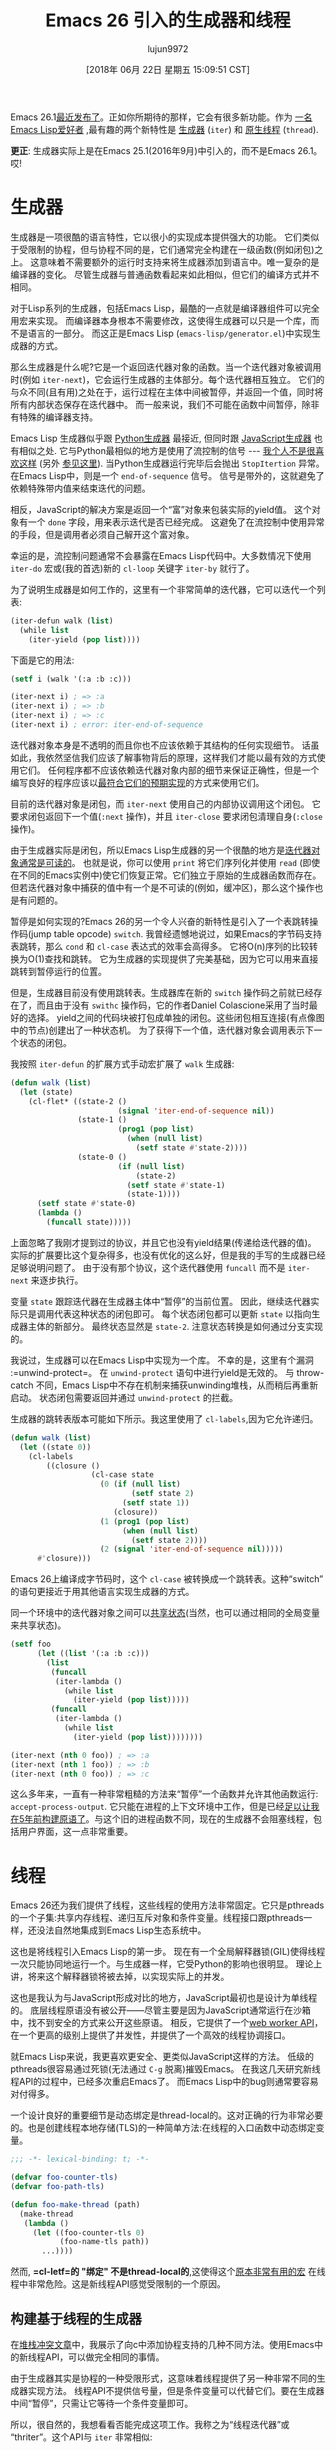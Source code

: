 #+TITLE: Emacs 26 引入的生成器和线程
#+URL: http://nullprogram.com/blog/2018/05/31/
#+AUTHOR: lujun9972
#+TAGS: elisp-common
#+DATE: [2018年 06月 22日 星期五 15:09:51 CST]
#+LANGUAGE:  zh-CN
#+OPTIONS:  H:6 num:nil toc:t n:nil ::t |:t ^:nil -:nil f:t *:t <:nil

Emacs 26.1[[https://lists.gnu.org/archive/html/emacs-devel/2018-05/msg00765.html][最近发布了]]。正如你所期待的那样，它会有很多新功能。作为 [[http://nullprogram.com/tags/emacs/][一名Emacs Lisp爱好者]] ,最有趣的两个新特性是 [[https://www.gnu.org/software/emacs/draft/manual/html_node/elisp/Generators.html][生成器]] (=iter=) 和 [[https://www.gnu.org/software/emacs/draft/manual/html_node/elisp/Threads.html][原生线程]] (=thread=).

*更正*: 生成器实际上是在Emacs 25.1(2016年9月)中引入的，而不是Emacs 26.1。哎!

* 生成器
:PROPERTIES:
:CUSTOM_ID: generators
:END:

生成器是一项很酷的语言特性，它以很小的实现成本提供强大的功能。
它们类似于受限制的协程，但与协程不同的是，它们通常完全构建在一级函数(例如闭包)之上。
这意味着不需要额外的运行时支持来将生成器添加到语言中。唯一复杂的是编译器的变化。
尽管生成器与普通函数看起来如此相似，但它们的编译方式并不相同。

对于Lisp系列的生成器，包括Emacs Lisp，最酷的一点就是编译器组件可以完全用宏来实现。
而编译器本身根本不需要修改，这使得生成器可以只是一个库，而不是语言的一部分。
而这正是Emacs Lisp (=emacs-lisp/generator.el=)中实现生成器的方式。

那么生成器是什么呢?它是一个返回迭代器对象的函数。当一个迭代器对象被调用时(例如 =iter-next=)，它会运行生成器的主体部分。每个迭代器相互独立。
它们的与众不同(且有用)之处在于，运行过程在主体中间被暂停，并返回一个值，同时将所有内部状态保存在迭代器中。
而一般来说，我们不可能在函数中间暂停，除非有特殊的编译器支持。

Emacs Lisp 生成器似乎跟 [[https://wiki.python.org/moin/Generators][Python生成器]] 最接近, 但同时跟 [[https://developer.mozilla.org/en-US/docs/Web/JavaScript/Guide/Iterators_and_Generators][JavaScript生成器]] 也有相似之处.
它与Python最相似的地方是使用了流控制的信号 --- [[http://wiki.c2.com/?DontUseExceptionsForFlowControl][我个人不是很喜欢这样]] (另外 [[https://stackoverflow.com/questions/7799610/exceptions-signaling-end-of-iterator-why-is-it-bad-in-java-and-normal-in-pyth][参见这里]]). 
当Python生成器运行完毕后会抛出 =StopItertion= 异常。在Emacs Lisp中，则是一个 =end-of-sequence= 信号。
信号是带外的，这就避免了依赖特殊带内值来结束迭代的问题。


相反，JavaScript的解决方案是返回一个“富”对象来包装实际的yield值。
这个对象有一个 =done= 字段，用来表示迭代是否已经完成。
这避免了在流控制中使用异常的手段，但是调用者必须自己解开这个富对象。

幸运的是，流控制问题通常不会暴露在Emacs Lisp代码中。大多数情况下使用 =iter-do= 宏或(我的首选)新的 =cl-loop= 关键字 =iter-by= 就行了。

为了说明生成器是如何工作的，这里有一个非常简单的迭代器，它可以迭代一个列表:

#+begin_src emacs-lisp
  (iter-defun walk (list)
    (while list
      (iter-yield (pop list))))
#+end_src

下面是它的用法:

#+begin_src emacs-lisp
  (setf i (walk '(:a :b :c)))

  (iter-next i) ; => :a
  (iter-next i) ; => :b
  (iter-next i) ; => :c
  (iter-next i) ; error: iter-end-of-sequence
#+end_src

迭代器对象本身是不透明的而且你也不应该依赖于其结构的任何实现细节。
话虽如此，我依然坚信我们应该了解事物背后的原理，这样我们才能以最有效的方式使用它们。
任何程序都不应该依赖迭代器对象内部的细节来保证正确性，但是一个编写良好的程序应该以[[http://nullprogram.com/blog/2017/01/30/][最符合它们的预期实现]]的方式来使用它们。

目前的迭代器对象是闭包，而 =iter-next= 使用自己的内部协议调用这个闭包。
它要求闭包返回下一个值(=:next= 操作)，并且 =iter-close= 要求闭包清理自身(=:close= 操作)。

由于生成器实际是闭包，所以Emacs Lisp生成器的另一个很酷的地方是[[http://nullprogram.com/blog/2013/12/30/][迭代器对象通常是可读的]]。
也就是说，你可以使用 =print= 将它们序列化并使用 =read= (即使在不同的Emacs实例中)使它们恢复正常。它们独立于原始的生成器函数而存在。
但若迭代器对象中捕获的值中有一个是不可读的(例如，缓冲区)，那么这个操作也是有问题的。

暂停是如何实现的?Emacs 26的另一个令人兴奋的新特性是引入了一个表跳转操作码(jump table opcode) =switch=. 
我曾经遗憾地说过，如果Emacs的字节码支持表跳转，那么 =cond= 和 =cl-case= 表达式的效率会高得多。
它将O(n)序列的比较转换为O(1)查找和跳转。
它为生成器的实现提供了完美基础，因为它可以用来直接跳转到暂停运行的位置。

但是，生成器目前没有使用跳转表。生成器库在新的 =switch= 操作码之前就已经存在了，而且由于没有 =swithc= 操作码，它的作者Daniel Colascione采用了当时最好的选择。
yield之间的代码块被打包成单独的闭包。这些闭包相互连接(有点像图中的节点)创建出了一种状态机。
为了获得下一个值，迭代器对象会调用表示下一个状态的闭包。

我按照 =iter-defun= 的扩展方式手动宏扩展了 =walk= 生成器:

#+begin_src emacs-lisp
  (defun walk (list)
    (let (state)
      (cl-flet* ((state-2 ()
                          (signal 'iter-end-of-sequence nil))
                 (state-1 ()
                          (prog1 (pop list)
                            (when (null list)
                              (setf state #'state-2))))
                 (state-0 ()
                          (if (null list)
                              (state-2)
                            (setf state #'state-1)
                            (state-1))))
        (setf state #'state-0)
        (lambda ()
          (funcall state)))))
#+end_src

上面忽略了我刚才提到过的协议，并且它也没有yield结果(传递给迭代器的值)。
实际的扩展要比这个复杂得多，也没有优化的这么好，但是我的手写的生成器已经足够说明问题了。
由于没有那个协议，这个迭代器使用 =funcall= 而不是 =iter-next= 来逐步执行。

变量 =state= 跟踪迭代器在生成器主体中“暂停”的当前位置。
因此，继续迭代器实际只是调用代表这种状态的闭包即可。
每个状态闭包都可以更新 =state= 以指向生成器主体的新部分。
最终状态显然是 =state-2=. 注意状态转换是如何通过分支实现的。

我说过，生成器可以在Emacs Lisp中实现为一个库。 不幸的是，这里有个漏洞 :=unwind-protect=。 在 =unwind-protect= 语句中进行yield是无效的。
与 throw-catch 不同，Emacs Lisp中不存在机制来捕获unwinding堆栈，从而稍后再重新启动。
状态闭包需要返回并通过 =unwind-protect= 的拦截。

生成器的跳转表版本可能如下所示。我这里使用了 =cl-labels=,因为它允许递归。

#+begin_src emacs-lisp
  (defun walk (list)
    (let ((state 0))
      (cl-labels
          ((closure ()
                    (cl-case state
                      (0 (if (null list)
                             (setf state 2)
                           (setf state 1))
                         (closure))
                      (1 (prog1 (pop list)
                           (when (null list)
                             (setf state 2))))
                      (2 (signal 'iter-end-of-sequence nil)))))
        #'closure)))
#+end_src

Emacs 26上编译成字节码时，这个 =cl-case= 被转换成一个跳转表。这种“switch”的语句更接近于用其他语言实现生成器的方式。

同一个环境中的迭代器对象之间可以[[http://nullprogram.com/blog/2017/12/14/][共享状态]](当然，也可以通过相同的全局变量来共享状态)。

#+begin_src emacs-lisp
  (setf foo
        (let ((list '(:a :b :c)))
          (list
           (funcall
            (iter-lambda ()
              (while list
                (iter-yield (pop list)))))
           (funcall
            (iter-lambda ()
              (while list
                (iter-yield (pop list))))))))

  (iter-next (nth 0 foo)) ; => :a
  (iter-next (nth 1 foo)) ; => :b
  (iter-next (nth 0 foo)) ; => :c
#+end_src

这么多年来，一直有一种非常粗糙的方法来“暂停”一个函数并允许其他函数运行: =accept-process-output=. 它只能在进程的上下文环境中工作，但是已经[[http://nullprogram.com/blog/2013/01/14/][足以让我在5年前构建原语了]]。与这个旧的进程函数不同，现在的生成器不会阻塞线程，包括用户界面，这一点非常重要。

* 线程
:PROPERTIES:
:CUSTOM_ID: threads
:END:

Emacs 26还为我们提供了线程，这些线程的使用方法非常固定。它只是pthreads的一个子集:共享内存线程、递归互斥对象和条件变量。线程接口跟pthreads一样，还没法自然地集成到Emacs Lisp生态系统中。

这也是将线程引入Emacs Lisp的第一步。 现在有一个全局解释器锁(GIL)使得线程一次只能协同地运行一个。与生成器一样，它受Python的影响也很明显。 理论上讲，将来这个解释器锁将被去掉，以实现实际上的并发。

这也是我认为与JavaScript形成对比的地方，JavaScript最初也是设计为单线程的。
底层线程原语没有被公开——尽管主要是因为JavaScript通常运行在沙箱中，找不到安全的方式来公开这些原语。
相反，它提供了一个[[http://nullprogram.com/blog/2013/01/26/][web worker API]]，在一个更高的级别上提供了并发性，并提供了一个高效的线程协调接口。

就Emacs Lisp来说，我更喜欢更安全、更类似JavaScript这样的方法。
低级的pthreads很容易通过死锁(无法通过 =C-g= 脱离)摧毁Emacs。
在我这几天研究新线程API的过程中，已经多次重启Emacs了。
而Emacs Lisp中的bug则通常要容易对付得多。

一个设计良好的重要细节是动态绑定是thread-local的。这对正确的行为非常必要的。也是创建线程本地存储(TLS)的一种简单方法:在线程的入口函数中动态绑定变量。

#+begin_src emacs-lisp
  ;;; -*- lexical-binding: t; -*-

  (defvar foo-counter-tls)
  (defvar foo-path-tls)

  (defun foo-make-thread (path)
    (make-thread
     (lambda ()
       (let ((foo-counter-tls 0)
             (foo-name-tls path))
         ...))))
#+end_src

然而, *=cl-letf=的 "绑定" 不是thread-local的*,这使得这个[[http://nullprogram.com/blog/2017/10/27/][原本非常有用的宏]] 在线程中非常危险。这是新线程API感觉受限制的一个原因。

** 构建基于线程的生成器
:PROPERTIES:
:CUSTOM_ID: building-generators-on-threads
:END:

在[[http://nullprogram.com/blog/2017/06/21/][堆栈冲突文章]]中，我展示了向c中添加协程支持的几种不同方法。使用Emacs中的新线程API，可以做完全相同的事情。

由于生成器其实是协程的一种受限形式，这意味着线程提供了另一种非常不同的生成器实现方法。
线程API不提供信号量，但是条件变量可以代替它们。要在生成器中间“暂停”，只需让它等待一个条件变量即可。

所以，很自然的，我想看看否能完成这项工作。我称之为“线程迭代器”或“thriter”。这个API与 =iter= 非常相似:

*[[https://github.com/skeeto/thriter]]*

这只是一个概念证明，所以不要使用这个库做任何实际上的事情。
这些基于线程的生成器比 =iter= 生成器慢5倍左右，而且它要重型得多，每个迭代器对象都需要一个完整的线程。
这使得及时 =thriter-close= 变得更加重要。但另一方面，这些生成器在 =unwind-protect= 也能正常yield。

最初，本文打算深入讨论这些线程迭代器的工作方式，但是 =thriter= 比我预期的要复杂得多，特别是在我研究实现 =iter= 相关功能的时候。

它的要点是，next/yield 事务的每一端都有自己的条件变量，但是这些事务又共享同一个公共的互斥锁。
线程之间通过迭代器对象上的插槽传递值。
没有运行的一方等待另一方释放条件变量，然后释放方又等待该条件变量来获取结果。这类似于[[http://nullprogram.com/blog/2017/02/14/][Emacs动态模块中的异步请求]]。

我没有使用信号而是根据JavaScript生成器模型来构建生成器。
迭代器返回一个cons cell. 其中car表示是否继续，cdr为yield的值。
为了尽早结束迭代器(通过 =thritter-close= 或 垃圾收集), =thread-signal= 实际上是用来“取消”线程并将其从条件变量中去掉。

由于线程不会(也不应该)被垃圾回收，因此线程迭代器运行失败通常会导致内存泄漏，因为线程 [[https://www.youtube.com/watch?v=AK3PWHxoT_E][一直卡在那里等待一个永远不会到来的下一步操作指令]]。
为了解决这个问题，有一个finalizer以线程不可见的方式附加到迭代器对象上。
一个丢失的迭代器最终会被垃圾收集器清理掉，但是，与finalizer一样，它是 [[https://utcc.utoronto.ca/~cks/space/blog/programming/GoFinalizersStopLeaks][没有办法的办法]].

** 线程的未来
:PROPERTIES:
:CUSTOM_ID: the-future-of-threads
:END:

这个线程迭代器项目是我最初使用Emacs Lisp线程的一个小实验，类似于我[[http://nullprogram.com/blog/2016/11/05/][使用动态模块将操纵杆连接到Emacs上]]。
虽然我不认为当前的线程API会消失，但它的原始形式并不适合一般用途。
Emacs Lisp程序中的错误几乎永远不会导致Emacs宕机并需要重新启动。
除了线程之外，很少有违反这一规则的情况,且都很容易避免的(而且一眼就能让人看出有很危险的事情正在发生)。
动态模块必然是危险的，但并发不一定如此。

确实需要一个安全的、高级的API，能够干净地隔离线程。也许这个高级API最终将构建在低级线程API的基础上。
